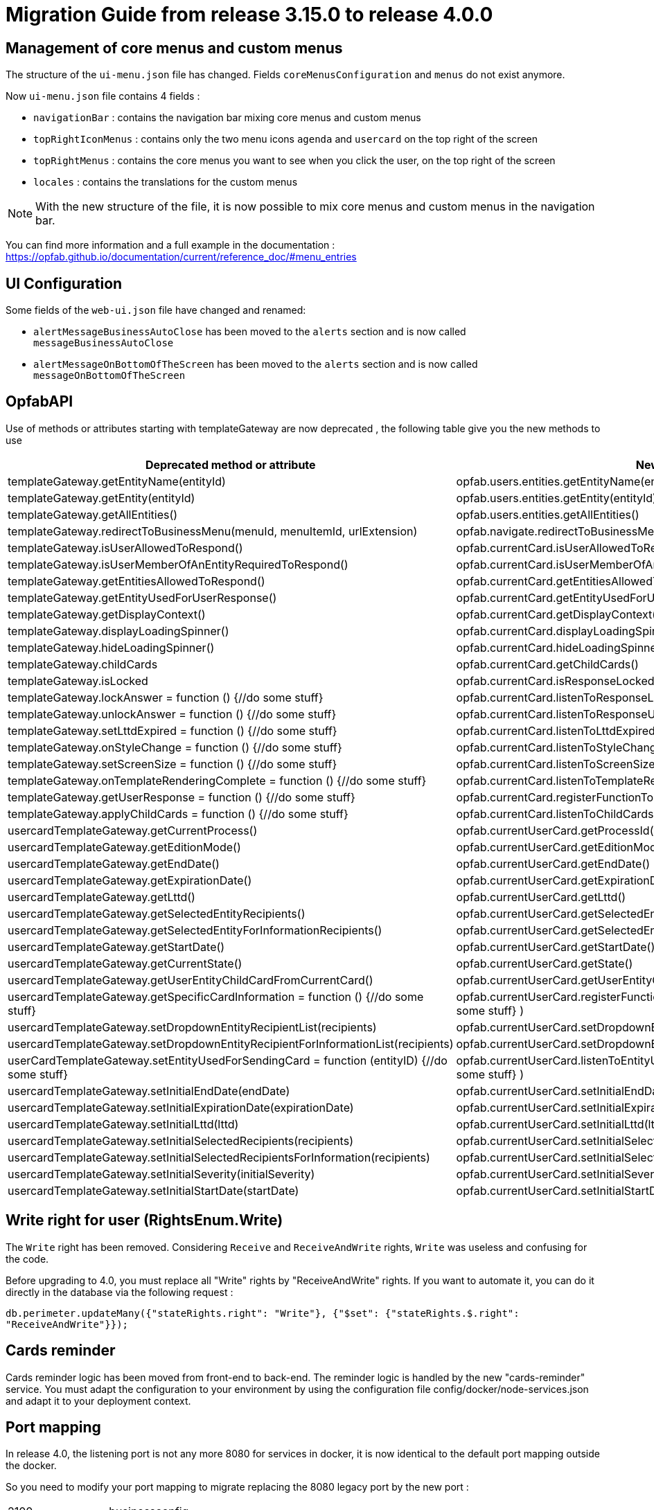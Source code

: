 // Copyright (c) 2023 RTE (http://www.rte-france.com)
// See AUTHORS.txt
// This document is subject to the terms of the Creative Commons Attribution 4.0 International license.
// If a copy of the license was not distributed with this
// file, You can obtain one at https://creativecommons.org/licenses/by/4.0/.
// SPDX-License-Identifier: CC-BY-4.0

= Migration Guide from release 3.15.0 to release 4.0.0

== Management of core menus and custom menus
The structure of the `ui-menu.json` file has changed. Fields `coreMenusConfiguration` and `menus` do not exist anymore.

Now `ui-menu.json` file contains 4 fields :

* `navigationBar` : contains the navigation bar mixing core menus and custom menus
* `topRightIconMenus` : contains only the two menu icons `agenda` and `usercard` on the top right of the screen
* `topRightMenus` : contains the core menus you want to see when you click the user, on the top right of the screen
* `locales` : contains the translations for the custom menus

NOTE: With the new structure of the file, it is now possible to mix core menus and custom menus in the navigation bar.

You can find more information and a full example in the documentation :
https://opfab.github.io/documentation/current/reference_doc/#menu_entries

== UI Configuration
Some fields of the `web-ui.json` file have changed and renamed:

* `alertMessageBusinessAutoClose` has been moved to the  `alerts` section and is now called `messageBusinessAutoClose`
* `alertMessageOnBottomOfTheScreen` has been moved to the  `alerts` section and is now called `messageOnBottomOfTheScreen`

== OpfabAPI

Use of methods or attributes starting with templateGateway are now deprecated , the following table give you the new methods to use

|===
|Deprecated method or attribute | New method

|templateGateway.getEntityName(entityId)
|opfab.users.entities.getEntityName(entityId)

|templateGateway.getEntity(entityId)
|opfab.users.entities.getEntity(entityId)

|templateGateway.getAllEntities()
|opfab.users.entities.getAllEntities()

|templateGateway.redirectToBusinessMenu(menuId, menuItemId, urlExtension)
|opfab.navigate.redirectToBusinessMenu(menuId, menuItemId, urlExtension)

|templateGateway.isUserAllowedToRespond()
|opfab.currentCard.isUserAllowedToRespond()

|templateGateway.isUserMemberOfAnEntityRequiredToRespond()
|opfab.currentCard.isUserMemberOfAnEntityRequiredToRespond()

|templateGateway.getEntitiesAllowedToRespond()
|opfab.currentCard.getEntitiesAllowedToRespond()

|templateGateway.getEntityUsedForUserResponse()
|opfab.currentCard.getEntityUsedForUserResponse()

|templateGateway.getDisplayContext()
|opfab.currentCard.getDisplayContext()

|templateGateway.displayLoadingSpinner()
|opfab.currentCard.displayLoadingSpinner()

|templateGateway.hideLoadingSpinner()
|opfab.currentCard.hideLoadingSpinner()

|templateGateway.childCards
|opfab.currentCard.getChildCards()

|templateGateway.isLocked
|opfab.currentCard.isResponseLocked()

|templateGateway.lockAnswer = function () {//do some stuff}
|opfab.currentCard.listenToResponseLock( () => {//do some stuff} )

|templateGateway.unlockAnswer = function () {//do some stuff}
|opfab.currentCard.listenToResponseUnlock( ()  => {//do some stuff} )

|templateGateway.setLttdExpired = function () {//do some stuff}
|opfab.currentCard.listenToLttdExpired( ()  => {//do some stuff} )

|templateGateway.onStyleChange = function () {//do some stuff}
|opfab.currentCard.listenToStyleChange( ()  => {//do some stuff} )

|templateGateway.setScreenSize =  function () {//do some stuff}
|opfab.currentCard.listenToScreenSize( ()  => {//do some stuff} )

|templateGateway.onTemplateRenderingComplete =  function () {//do some stuff}
|opfab.currentCard.listenToTemplateRenderingComplete( ()  => {//do some stuff} )

|templateGateway.getUserResponse =  function () {//do some stuff}
|opfab.currentCard.registerFunctionToGetUserResponse( ()  => {//do some stuff} )

|templateGateway.applyChildCards =  function () {//do some stuff}
|opfab.currentCard.listenToChildCards( ()  => {//do some stuff} )

|usercardTemplateGateway.getCurrentProcess()
|opfab.currentUserCard.getProcessId()

|usercardTemplateGateway.getEditionMode()
|opfab.currentUserCard.getEditionMode()

|usercardTemplateGateway.getEndDate()
|opfab.currentUserCard.getEndDate()

|usercardTemplateGateway.getExpirationDate()
|opfab.currentUserCard.getExpirationDate()

|usercardTemplateGateway.getLttd()
|opfab.currentUserCard.getLttd()

|usercardTemplateGateway.getSelectedEntityRecipients()
|opfab.currentUserCard.getSelectedEntityRecipients()

|usercardTemplateGateway.getSelectedEntityForInformationRecipients()
|opfab.currentUserCard.getSelectedEntityForInformationRecipients()

|usercardTemplateGateway.getStartDate()
|opfab.currentUserCard.getStartDate()

|usercardTemplateGateway.getCurrentState()
|opfab.currentUserCard.getState()

|usercardTemplateGateway.getUserEntityChildCardFromCurrentCard()
|opfab.currentUserCard.getUserEntityChildCard()

|usercardTemplateGateway.getSpecificCardInformation =  function () {//do some stuff}
|opfab.currentUserCard.registerFunctionToGetSpecificCardInformation( ()  => {//do some stuff} )

|usercardTemplateGateway.setDropdownEntityRecipientList(recipients)
|opfab.currentUserCard.setDropdownEntityRecipientList(recipients)

|usercardTemplateGateway.setDropdownEntityRecipientForInformationList(recipients)
|opfab.currentUserCard.setDropdownEntityRecipientForInformationList(recipients)

|userCardTemplateGateway.setEntityUsedForSendingCard = function (entityID) {//do some stuff}
|opfab.currentUserCard.listenToEntityUsedForSendingCard( (entityID)  => {//do some stuff} )

|usercardTemplateGateway.setInitialEndDate(endDate)
|opfab.currentUserCard.setInitialEndDate(endDate)

|usercardTemplateGateway.setInitialExpirationDate(expirationDate)
|opfab.currentUserCard.setInitialExpirationDate(expirationDate)

|usercardTemplateGateway.setInitialLttd(lttd)
|opfab.currentUserCard.setInitialLttd(lttd)

|usercardTemplateGateway.setInitialSelectedRecipients(recipients)
|opfab.currentUserCard.setInitialSelectedRecipients(recipients)

|usercardTemplateGateway.setInitialSelectedRecipientsForInformation(recipients)
|opfab.currentUserCard.setInitialSelectedRecipientsForInformation(recipients)

|usercardTemplateGateway.setInitialSeverity(initialSeverity)
|opfab.currentUserCard.setInitialSeverity(initialSeverity)

|usercardTemplateGateway.setInitialStartDate(startDate)
|opfab.currentUserCard.setInitialStartDate(startDate)

|===

== Write right for user (RightsEnum.Write)

The `Write` right has been removed. Considering `Receive` and `ReceiveAndWrite` rights, `Write` was useless
and confusing for the code.

Before upgrading to 4.0, you must replace all "Write" rights by "ReceiveAndWrite" rights. If you want to
automate it, you can do it directly in the database via the following request :

`db.perimeter.updateMany({"stateRights.right": "Write"}, {"$set": {"stateRights.$.right": "ReceiveAndWrite"}});`

== Cards reminder
Cards reminder logic has been moved from front-end to back-end. The reminder logic is handled by the new "cards-reminder" service.
You must adapt the configuration to your environment by using the configuration file config/docker/node-services.json and adapt it to your deployment context.


== Port mapping

In release 4.0, the listening port is not any more 8080 for services in docker, it is now identical to the default port mapping outside the docker.

So you need to modify your port mapping to migrate replacing the 8080 legacy port by the new port :

|===
|2100 |businessconfig
|2102 |cards-publication
|2103 |users
|2104 |cards-consultation
|2105 |external-devices
|===

Depending on your production configuration, you may need as well to change the ports in your nginx conf file.

If you want to keep the old port 8080, you can change it via the server.port parameter in the yml config files of the services.

== Configuration


The configuration has been simplified, you have now default parameters you do not need to set anymore :

 - in all yml file you do not need to set anymore spring.application.name
 - a default kafka configuration is provided, you only have to add "kafka.consumer.group-id : opfab-command" to enable kafka
 - a default rabbit configuration is provided
 - default value are provided for "operatorfabric.servicesUrls.users" and "operatorfabric.servicesUrls.businessconfig"
 - "data.mongodb.database" is not to be set anymore but you still need to set "data.mongodb.uri"
 - you still need to set "management.endpoints.web.exposure.include: '*'" if you want to monitor opfab via prometheus
 - operatorfabric.businessconfig.storage.path is set by default to "/businessconfig-storage"
